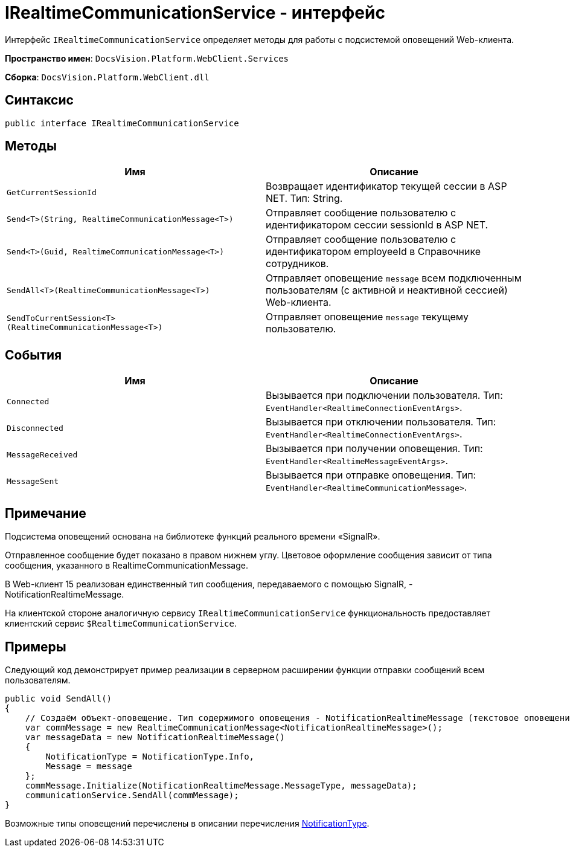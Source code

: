 = IRealtimeCommunicationService - интерфейс

Интерфейс `IRealtimeCommunicationService` определяет методы для работы с подсистемой оповещений Web-клиента.

*Пространство имен*: `DocsVision.Platform.WebClient.Services`

*Сборка*: `DocsVision.Platform.WebClient.dll`

== Синтаксис

[source,csharp]
----
public interface IRealtimeCommunicationService

----

== Методы

|===
|Имя |Описание 

|`GetCurrentSessionId` |Возвращает идентификатор текущей сессии в ASP NET. Тип: String. 
|`Send&lt;T&gt;(String, RealtimeCommunicationMessage&lt;T&gt;)` |Отправляет сообщение пользователю с идентификатором сессии sessionId в ASP NET. 
|`Send&lt;T&gt;(Guid, RealtimeCommunicationMessage&lt;T&gt;)` |Отправляет сообщение пользователю с идентификатором employeeId в Справочнике сотрудников. 
|`SendAll&lt;T&gt;(RealtimeCommunicationMessage&lt;T&gt;)` |Отправляет оповещение `message` всем подключенным пользователям (с активной и неактивной сессией) Web-клиента. 
|`SendToCurrentSession&lt;T&gt;(RealtimeCommunicationMessage&lt;T&gt;)` |Отправляет оповещение `message` текущему пользователю. 
|===

== События

|===
|Имя |Описание 

|`Connected` |Вызывается при подключении пользователя. Тип: `EventHandler&lt;RealtimeConnectionEventArgs&gt;`. 
|`Disconnected` |Вызывается при отключении пользователя. Тип: `EventHandler&lt;RealtimeConnectionEventArgs&gt;`. 
|`MessageReceived` |Вызывается при получении оповещения. Тип: `EventHandler&lt;RealtimeMessageEventArgs&gt;`. 
|`MessageSent` |Вызывается при отправке оповещения. Тип: `EventHandler&lt;RealtimeCommunicationMessage&gt;`. 
|===

== Примечание

Подсистема оповещений основана на библиотеке функций реального времени «SignalR».

Отправленное сообщение будет показано в правом нижнем углу. Цветовое оформление сообщения зависит от типа сообщения, указанного в RealtimeCommunicationMessage.

В Web-клиент 15 реализован единственный тип сообщения, передаваемого с помощью SignalR, - NotificationRealtimeMessage.

На клиентской стороне аналогичную сервису `IRealtimeCommunicationService` функциональность предоставляет клиентский сервис `$RealtimeCommunicationService`.

== Примеры

Следующий код демонстрирует пример реализации в серверном расширении функции отправки сообщений всем пользователям.

[source,csharp]
----
public void SendAll()
{
    // Создаём объект-оповещение. Тип содержимого оповещения - NotificationRealtimeMessage (текстовое оповещение) 
    var commMessage = new RealtimeCommunicationMessage<NotificationRealtimeMessage>();
    var messageData = new NotificationRealtimeMessage()
    {
        NotificationType = NotificationType.Info,
        Message = message
    };
    commMessage.Initialize(NotificationRealtimeMessage.MessageType, messageData);
    communicationService.SendAll(commMessage);
}
----

Возможные типы оповещений перечислены в описании перечисления link:Platform_WebClient_Models_RealTimeCommunication_NotificationMessage_NotificationType.md[NotificationType].